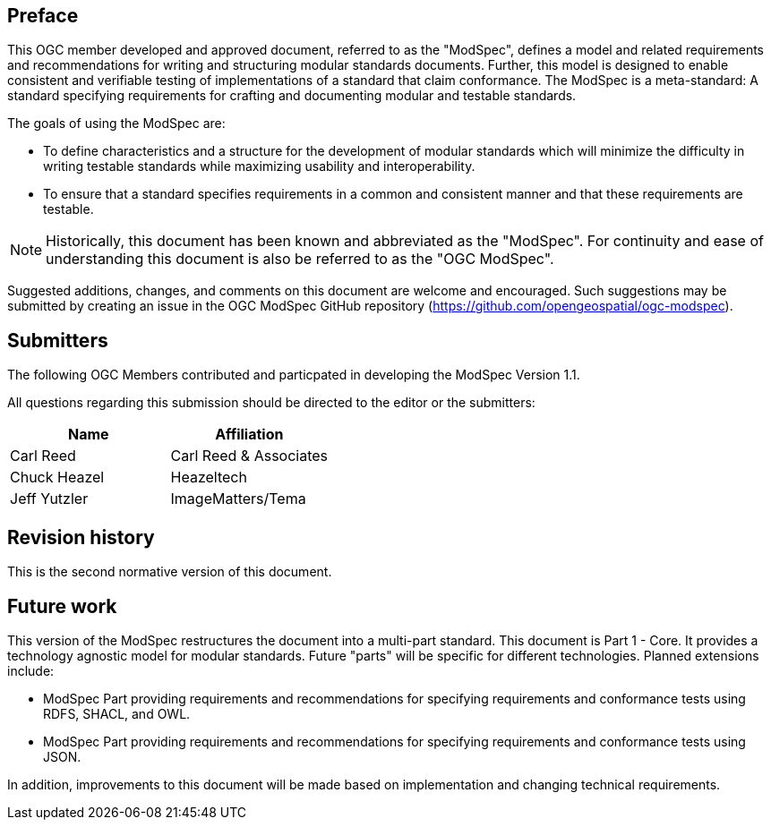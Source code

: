 [.preface]
== Preface

This OGC member developed and approved document, referred to as the "ModSpec", defines a model and related requirements
and recommendations for writing and structuring modular standards documents. Further, this model is designed to enable
consistent and verifiable testing of implementations of a standard that claim conformance. The ModSpec is a meta-standard:
A standard specifying requirements for crafting and documenting modular and testable standards.

The goals of using the ModSpec are:

* To define characteristics and a structure for the development of modular standards which will minimize the difficulty in writing testable standards while maximizing usability and interoperability.
* To ensure that a standard specifies requirements in a common and consistent manner and that these requirements are testable.

NOTE: Historically, this document has been known and abbreviated as the "ModSpec". For continuity and ease of understanding this document is also be referred to as the "OGC ModSpec".

Suggested additions, changes, and comments on this document are welcome and
encouraged. Such suggestions may be submitted by creating an issue in the
OGC ModSpec GitHub repository (https://github.com/opengeospatial/ogc-modspec).


== Submitters

The following OGC Members contributed and particpated in developing the ModSpec Version 1.1.

All questions regarding this submission should be directed to the editor or the
submitters:

|===
|Name |Affiliation

| Carl Reed | Carl Reed & Associates
| Chuck Heazel | Heazeltech
| Jeff Yutzler | ImageMatters/Tema

|===


[.preface]
== Revision history

This is the second normative version of this document.

[.preface]
== Future work

This version of the ModSpec restructures the document into a multi-part standard. This document is Part 1 - Core.
It provides a technology agnostic model for modular standards. Future "parts" will be specific for different technologies. Planned extensions include:

* ModSpec Part providing requirements and recommendations for specifying requirements and conformance tests using RDFS, SHACL, and OWL.
* ModSpec Part providing requirements and recommendations for specifying requirements and conformance tests using JSON.

In addition, improvements to this document will be made based on implementation and changing technical requirements.

